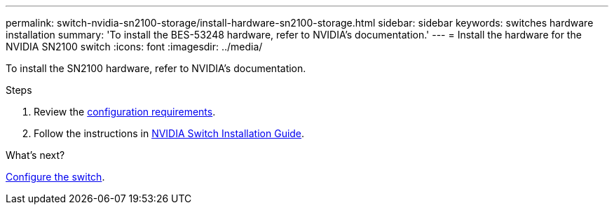 ---
permalink: switch-nvidia-sn2100-storage/install-hardware-sn2100-storage.html
sidebar: sidebar
keywords: switches hardware installation
summary: 'To install the BES-53248 hardware, refer to NVIDIA’s documentation.'
---
= Install the hardware for the NVIDIA SN2100 switch
:icons: font
:imagesdir: ../media/

[.lead]
To install the SN2100 hardware, refer to NVIDIA’s documentation.

.Steps

. Review the link:configure-reqs-sn2100-storage.html[configuration requirements].
. Follow the instructions in https://docs.nvidia.com/networking/display/sn2000pub/Installation[NVIDIA Switch Installation Guide^].

.What's next?

link:configure-sn2100-storage.html[Configure the switch]. 